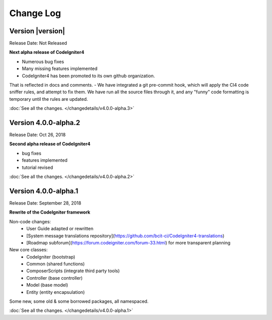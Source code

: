 ##########
Change Log
##########

Version |version|
====================================================

Release Date: Not Released

**Next alpha release of CodeIgniter4**

- Numerous bug fixes
- Many missing features implemented
- CodeIgniter4 has been promoted to its own github organization.
That is reflected in docs and comments.
- We have integrated a git pre-commit hook, which will apply the
CI4 code sniffer rules, and attempt to fix them.
We have run all the source files through it, and any "funny"
code formatting is temporary until the rules are updated.

:doc:`See all the changes. </changedetails/v4.0.0-alpha.3>`


Version 4.0.0-alpha.2
=================================

Release Date: Oct 26, 2018

**Second alpha release of CodeIgniter4**

- bug fixes
- features implemented
- tutorial revised

:doc:`See all the changes. </changedetails/v4.0.0-alpha.2>`

Version 4.0.0-alpha.1
=================================

Release Date: September 28, 2018

**Rewrite of the CodeIgniter framework**

Non-code changes:
    - User Guide adapted or rewritten
    - [System message translations repository](https://github.com/bcit-ci/CodeIgniter4-translations)
    - [Roadmap subforum](https://forum.codeigniter.com/forum-33.html) for more transparent planning

New core classes:
    - CodeIgniter (bootstrap)
    - Common (shared functions)
    - ComposerScripts (integrate third party tools)
    - Controller (base controller)
    - Model (base model)
    - Entity (entity encapsulation)

Some new, some old & some borrowed packages, all namespaced.

:doc:`See all the changes. </changedetails/v4.0.0-alpha.1>`
